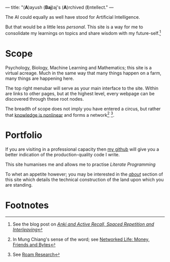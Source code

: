 ---
title: "(*A*)ayush (*Baj*)aj's (*A*)rchived (*I*)​ntellect."
---

The AI could equally as well have stood for Artificial Intelligence.

But that would be a little less /personal/. This site is a way for me to
consolidate my learnings on topics and share wisdom with my
future-self.[fn:1]

* Scope
Psychology, Biology, Machine Learning and Mathematics; this site is a
virtual acreage. Much in the same way that many things happen on a
farm, many things are happening here.

The top right menubar will serve as your main interface to the site. Within are links to other pages, but at the highest level, every webpage can be discovered through these root nodes.

The breadth of scope does not imply you have entered a circus, but rather that _knowledge is
nonlinear_ and forms a network[fn:2] [fn:3].

* Portfolio
If you are visiting in a professional capacity then
[[https://github.com/abaj8494][_my github_]] will give you a better indication of the production-quality
code I write.

This site humanises me and allows me to practise [[{{<ref "blog/literate-programming.org">}}][Literate Programming]]

To whet an appetite however; you may be interested in the [[{{< ref "about" >}}][_about_]]
section of this site which details the technical construction of the
land upon which you are standing.



* Footnotes
[fn:3] See [[https://roamresearch.com][Roam Research]]

[fn:2] In Mung Chiang's sense of the word; see [[][Networked Life:
Money, Friends and Bytes]]

[fn:1] See the blog post on [[{{<ref "blog/anki-explained.org" >}}][_Anki and Active Recall, Spaced Repetition and Interleaving_]]    
